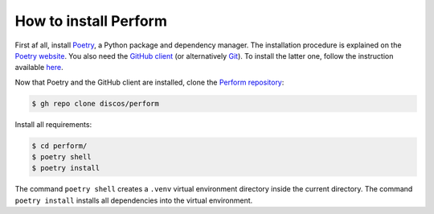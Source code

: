 .. _installation:

How to install Perform
======================

First af all, install `Poetry <https://python-poetry.org/>`_, a Python package and
dependency manager.  The installation procedure is explained on the `Poetry website
<https://python-poetry.org/docs/#installation>`_.
You also need the `GitHub client <https://cli.github.com/>`_ (or alternatively
`Git <https://git-scm.com/>`_).  To install the latter one, follow the instruction
available `here <https://cli.github.com/manual/installation>`_.

Now that Poetry and the GitHub client are installed, clone the `Perform repository
<https://github.com/discos/perform>`_:

.. code-block:: console

   $ gh repo clone discos/perform

Install all requirements:

.. code-block:: console

   $ cd perform/
   $ poetry shell
   $ poetry install

The command ``poetry shell`` creates a ``.venv`` virtual environment directory
inside the current directory.  The command ``poetry install`` installs all
dependencies into the virtual environment.
